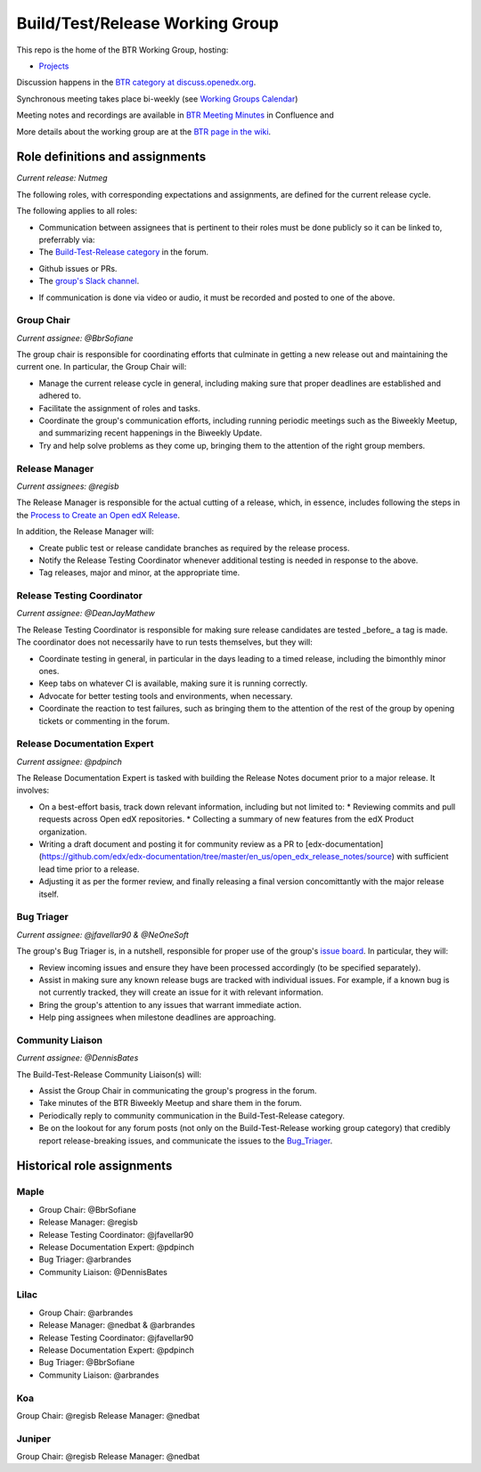      
################################
Build/Test/Release Working Group
################################

This repo is the home of the BTR Working Group, hosting:

- `Projects <https://github.com/openedx/build-test-release-wg/projects>`_

Discussion happens in the `BTR category at discuss.openedx.org`__.

__ https://discuss.openedx.org/c/working-groups/build-test-release/30

Synchronous meeting takes place bi-weekly (see `Working Groups Calendar`__)

__ https://calendar.google.com/calendar/u/0?cid=Y192ODZzaHJuZWdzaHNxZ3A0Zmoyazk0dTdiY0Bncm91cC5jYWxlbmRhci5nb29nbGUuY29t

Meeting notes and recordings are available in `BTR Meeting Minutes`__ in Confluence and

__ https://openedx.atlassian.net/wiki/spaces/COMM/pages/3185508485/BTR+Meeting+Minutes

More details about the working group are at the `BTR page in the wiki`__.

__ https://openedx.atlassian.net/wiki/spaces/COMM/pages/1022099494/Build+-+Test+-+Release+Working+Group

================================
Role definitions and assignments
================================

*Current release: Nutmeg*

The following roles, with corresponding expectations and assignments, are
defined for the current release cycle.

The following applies to all roles:

* Communication between assignees that is pertinent to their roles must be done
  publicly so it can be linked to, preferrably via:
* The `Build-Test-Release category`__ in the forum.

__ https://discuss.openedx.org/c/working-groups/build-test-release/30

* Github issues or PRs.
* The `group's Slack channel`__.

__ https://openedx.slack.com/archives/C01AGTSB1LL

* If communication is done via video or audio, it must be recorded and posted
  to one of the above.

Group Chair
===========

*Current assignee: @BbrSofiane*

The group chair is responsible for coordinating efforts that culminate in
getting a new release out and maintaining the current one.  In particular, the
Group Chair will:

* Manage the current release cycle in general, including making sure that
  proper deadlines are established and adhered to.
* Facilitate the assignment of roles and tasks.
* Coordinate the group's communication efforts, including running periodic
  meetings such as the Biweekly Meetup, and summarizing recent happenings in
  the Biweekly Update.
* Try and help solve problems as they come up, bringing them to the attention
  of the right group members.

Release Manager
===============

*Current assignees: @regisb*

The Release Manager is responsible for the actual cutting of a release, which,
in essence, includes following the steps in the `Process to Create an Open edX Release
<https://openedx.atlassian.net/wiki/spaces/COMM/pages/19662426/Process+to+Create+an+Open+edX+Release>`_.

In addition, the Release Manager will:

* Create public test or release candidate branches as required by the release process.
* Notify the Release Testing Coordinator whenever additional testing is needed
  in response to the above.
* Tag releases, major and minor, at the appropriate time.

Release Testing Coordinator
===========================

*Current assignee: @DeanJayMathew*

The Release Testing Coordinator is responsible for making sure release
candidates are tested _before_ a tag is made.  The coordinator does not
necessarily have to run tests themselves, but they will:

* Coordinate testing in general, in particular in the days leading to a timed
  release, including the bimonthly minor ones.
* Keep tabs on whatever CI is available, making sure it is running correctly.
* Advocate for better testing tools and environments, when necessary.
* Coordinate the reaction to test failures, such as bringing them to the
  attention of the rest of the group by opening tickets or commenting in the forum.

Release Documentation Expert
============================

*Current assignee: @pdpinch*

The Release Documentation Expert is tasked with building the Release Notes
document prior to a major release.  It involves:

* On a best-effort basis, track down relevant information, including but not
  limited to:
  * Reviewing commits and pull requests across Open edX repositories.
  * Collecting a summary of new features from the edX Product organization.
* Writing a draft document and posting it for community review as a PR to
  [edx-documentation](https://github.com/edx/edx-documentation/tree/master/en_us/open_edx_release_notes/source)
  with sufficient lead time prior to a release.
* Adjusting it as per the former review, and finally releasing a final version
  concomittantly with the major release itself.

.. _Bug_Triager:

Bug Triager
===========

*Current assignee: @jfavellar90 & @NeOneSoft*

The group's Bug Triager is, in a nutshell, responsible for proper use of
the group's `issue board
<https://github.com/openedx/build-test-release-wg/projects/1>`_.  In
particular, they will:

* Review incoming issues and ensure they have been processed accordingly (to be
  specified separately).
* Assist in making sure any known release bugs are tracked with individual
  issues.  For example, if a known bug is not currently tracked, they will
  create an issue for it with relevant information.
* Bring the group's attention to any issues that warrant immediate action.
* Help ping assignees when milestone deadlines are approaching.


Community Liaison
=================

*Current assignee: @DennisBates*

The Build-Test-Release Community Liaison(s) will:

* Assist the Group Chair in communicating the group's progress in the forum.
* Take minutes of the BTR Biweekly Meetup and share them in the forum.
* Periodically reply to community communication in the Build-Test-Release
  category.
* Be on the lookout for any forum posts (not only on the
  Build-Test-Release working group category) that credibly report
  release-breaking issues, and communicate the issues to the Bug_Triager_.


===========================
Historical role assignments
===========================

Maple
======


* Group Chair: @BbrSofiane
* Release Manager: @regisb
* Release Testing Coordinator: @jfavellar90
* Release Documentation Expert: @pdpinch
* Bug Triager: @arbrandes
* Community Liaison: @DennisBates

Lilac
=====


* Group Chair: @arbrandes
* Release Manager: @nedbat & @arbrandes
* Release Testing Coordinator: @jfavellar90
* Release Documentation Expert: @pdpinch
* Bug Triager: @BbrSofiane
* Community Liaison: @arbrandes

Koa
===

Group Chair: @regisb
Release Manager: @nedbat

Juniper
=======

Group Chair: @regisb
Release Manager: @nedbat
